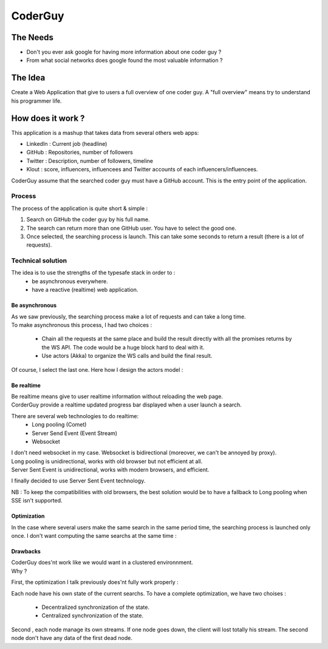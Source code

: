 ============
CoderGuy
============

The Needs
=============

- Don't you ever ask google for having more information about one coder guy ?
- From what social networks does google found the most valuable information ?

The Idea
=============

Create a Web Application that give to users a full overview of one coder guy.
A "full overview" means try to understand his programmer life.

How does it work ?
==================

This application is a mashup that takes data from several others web apps:

- LinkedIn : Current job (headline)
- GitHub : Repositories, number of followers
- Twitter : Description, number of followers, timeline
- Klout : score, influencers, influencees and Twitter accounts of each influencers/influencees.

CoderGuy assume that the searched coder guy must have a GitHub account. This is the entry point of the application.

Process
-------------------

The process of the application is quite short & simple :

1. Search on GitHub the coder guy by his full name.
2. The search can return more than one GitHub user. You have to select the good one.
3. Once selected, the searching process is launch. This can take some seconds to return a result (there is a lot of requests).

Technical solution
------------------

The idea is to use the strengths of the typesafe stack in order to :
 - be asynchronous everywhere.
 - have a reactive (realtime) web application.

Be asynchronous
```````````````

| As we saw previously, the searching process make a lot of requests and can take a long time.
| To make asynchronous this process, I had two choices :

 - Chain all the requests at the same place and build the result directly with all the promises returns by the WS API. The code would be a huge block hard to deal with it.
 - Use actors (Akka) to organize the WS calls and build the final result.

Of course, I select the last one.
Here how I design the actors model :


Be realtime
```````````

| Be realtime means give to user realtime information without reloading the web page.
| CorderGuy provide a realtime updated progress bar displayed when a user launch a search.

There are several web technologies to do realtime:
 - Long pooling (Comet)
 - Server Send Event (Event Stream)
 - Websocket

| I don't need websocket in my case. Websocket is bidirectional (moreover, we can't be annoyed by proxy).
| Long pooling is unidirectional, works with old browser but not efficient at all.
| Server Sent Event is unidirectional, works with modern browsers, and efficient.

I finally decided to use Server Sent Event technology.

NB : To keep the compatibilities with old browsers, the best solution would be to have a fallback to Long pooling when SSE isn't supported.

Optimization
````````````
In the case where several users make the same search in the same period time, the searching process is launched only once.
I don't want computing the same searchs at the same time :


Drawbacks
`````````
| CoderGuy does'nt work like we would want in a clustered environnment.
| Why ?

First, the optimization I talk previously does'nt fully work properly :

Each node have his own state of the current searchs. To have a complete optimization, we have two choises :

 - Decentralized synchronization of the state.
 - Centralized synchronization of the state.

Second , each node manage its own streams. If one node goes down, the client will lost totally his stream.
The second node don't have any data of the first dead node.
